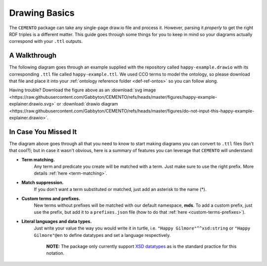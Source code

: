 **************
Drawing Basics
**************

The ``CEMENTO`` package can take any single-page draw.io file and process it. However, parsing it *properly* to get the right RDF triples is a different matter. This guide goes through some things for you to keep in mind so your diagrams actually correspond with your ``.ttl`` outputs.

A Walkthrough
=============

The following diagram goes through an example supplied with the repository called ``happy-example.drawio`` with its corresponding ``.ttl`` file called ``happy-example.ttl``. We used CCO terms to model the ontology, so please download that file and place it into your :ref:`ontology reference folder <def-ref-ontos>` so you can follow along.

.. iframe:: https://viewer.diagrams.net?#Uhttps%3A%2F%2Fraw.githubusercontent.com%2FGabbyton%2FCEMENTO%2Frefs%2Fheads%2Fmaster%2Ffigures%2Fdo-not-input-this-happy-example-explainer.drawio
    :height: auto
    :width: 100%
    :aspectratio: 1.77

Having trouble? Download the figure above as an :download:`svg image <https://raw.githubusercontent.com/Gabbyton/CEMENTO/refs/heads/master/figures/happy-example-explainer.drawio.svg>` or :download:`drawio diagram <https://raw.githubusercontent.com/Gabbyton/CEMENTO/refs/heads/master/figures/do-not-input-this-happy-example-explainer.drawio>`.

In Case You Missed It
=====================

The diagram above goes through all that you need to know to start making diagrams you can convert to ``.ttl`` files (Isn't that cool?); but in case it wasn't obvious, here is a summary of features you can leverage that ``CEMENTO`` will understand:

* **Term matching.**
    Any term and predicate you create will be matched with a term. Just make sure to use the right prefix. More details :ref:`here <term-matching>`.

* **Match suppression.**
    If you don't want a term substituted or matched, just add an asterisk to the name (\*).

* **Custom terms and prefixes.**
    New terms without prefixes will be matched with our default namespace, **mds**. To add a custom prefix, just use the prefix, but add it to a ``prefixes.json`` file (how to do that :ref:`here <custom-terms-prefixes>`).

* **Literal languages and data types.**
    Just write your value the way you would write it in turtle, i.e. ``"Happy Gilmore"^^xsd:string`` or ``"Happy Gilmore"@en`` to define datatypes and set a language respectively.

        | **NOTE:** The package only currently support `XSD datatypes <http://www.w3.org/2001/XMLSchema#>`_ as is the standard practice for this notation.